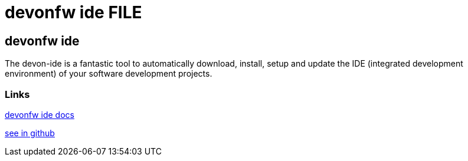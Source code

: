 = devonfw ide FILE

[.directory]
== devonfw ide

The devon-ide is a fantastic tool to automatically download, install, setup and update the IDE (integrated development environment) of your software development projects.


[.common-links]
=== Links

<</website/pages/docs/getting-started-the-devon-ide.asciidoc.html#, devonfw ide docs>>

https://github.com/devonfw/ide/wiki[see in github]